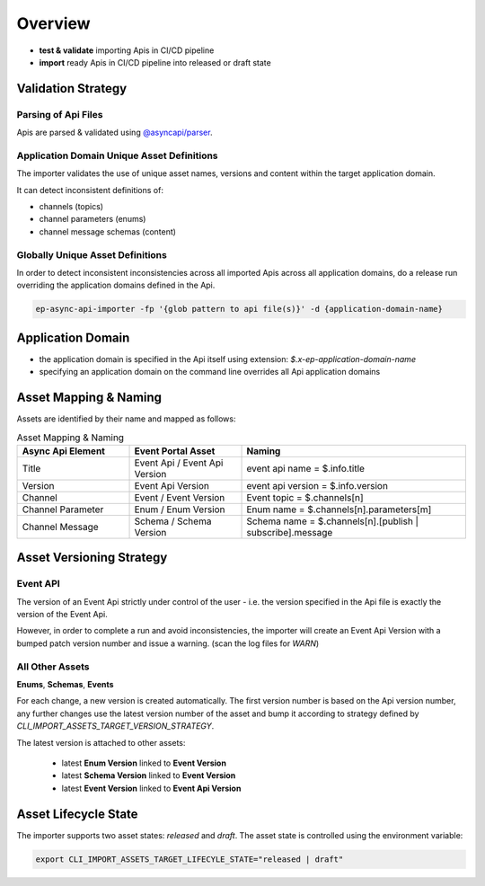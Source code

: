 .. _importer-content-overview:

Overview
========


* **test & validate** importing Apis in CI/CD pipeline
* **import** ready Apis in CI/CD pipeline into released or draft state

Validation Strategy
-------------------

Parsing of Api Files
++++++++++++++++++++

Apis are parsed & validated using `@asyncapi/parser <https://github.com/asyncapi/parser-js>`_.

Application Domain Unique Asset Definitions
+++++++++++++++++++++++++++++++++++++++++++

The importer validates the use of unique asset names, versions and content within the target application domain.

It can detect inconsistent definitions of:

- channels (topics)
- channel parameters (enums)
- channel message schemas (content)

Globally Unique Asset Definitions
+++++++++++++++++++++++++++++++++

In order to detect inconsistent inconsistencies across all imported Apis across all application domains,
do a release run overriding the application domains defined in the Api.

.. code-block:: bash

  ep-async-api-importer -fp '{glob pattern to api file(s)}' -d {application-domain-name}


Application Domain
------------------

* the application domain is specified in the Api itself using extension: `$.x-ep-application-domain-name`
* specifying an application domain on the command line overrides all Api application domains

Asset Mapping & Naming
----------------------

Assets are identified by their name and mapped as follows:

.. list-table:: Asset Mapping & Naming
   :widths: 25 25 50
   :header-rows: 1

   * - Async Api Element
     - Event Portal Asset
     - Naming
   * - Title
     - Event Api / Event Api Version
     - event api name = $.info.title
   * - Version
     - Event Api Version
     - event api version = $.info.version
   * - Channel
     - Event / Event Version
     - Event topic = $.channels[n]
   * - Channel Parameter
     - Enum / Enum Version
     - Enum name = $.channels[n].parameters[m]
   * - Channel Message
     - Schema / Schema Version
     - Schema name = $.channels[n].[publish | subscribe].message


Asset Versioning Strategy
-------------------------

Event API
+++++++++

The version of an Event Api strictly under control of the user - i.e. the version specified in the Api file is exactly the version of the Event Api.

However, in order to complete a run and avoid inconsistencies, the importer will create an Event Api Version with a bumped patch version number and issue a warning.
(scan the log files for `WARN`)


All Other Assets
++++++++++++++++

**Enums**, **Schemas**, **Events**

For each change, a new version is created automatically.
The first version number is based on the Api version number, any further changes use the latest version number of the asset and
bump it according to strategy defined by `CLI_IMPORT_ASSETS_TARGET_VERSION_STRATEGY`.

The latest version is attached to other assets:

  - latest **Enum Version** linked to **Event Version**
  - latest **Schema Version** linked to **Event Version**
  - latest **Event Version** linked to **Event Api Version**


Asset Lifecycle State
---------------------

The importer supports two asset states: `released` and `draft`.
The asset state is controlled using the environment variable:

.. code-block:: bash

  export CLI_IMPORT_ASSETS_TARGET_LIFECYLE_STATE="released | draft"
